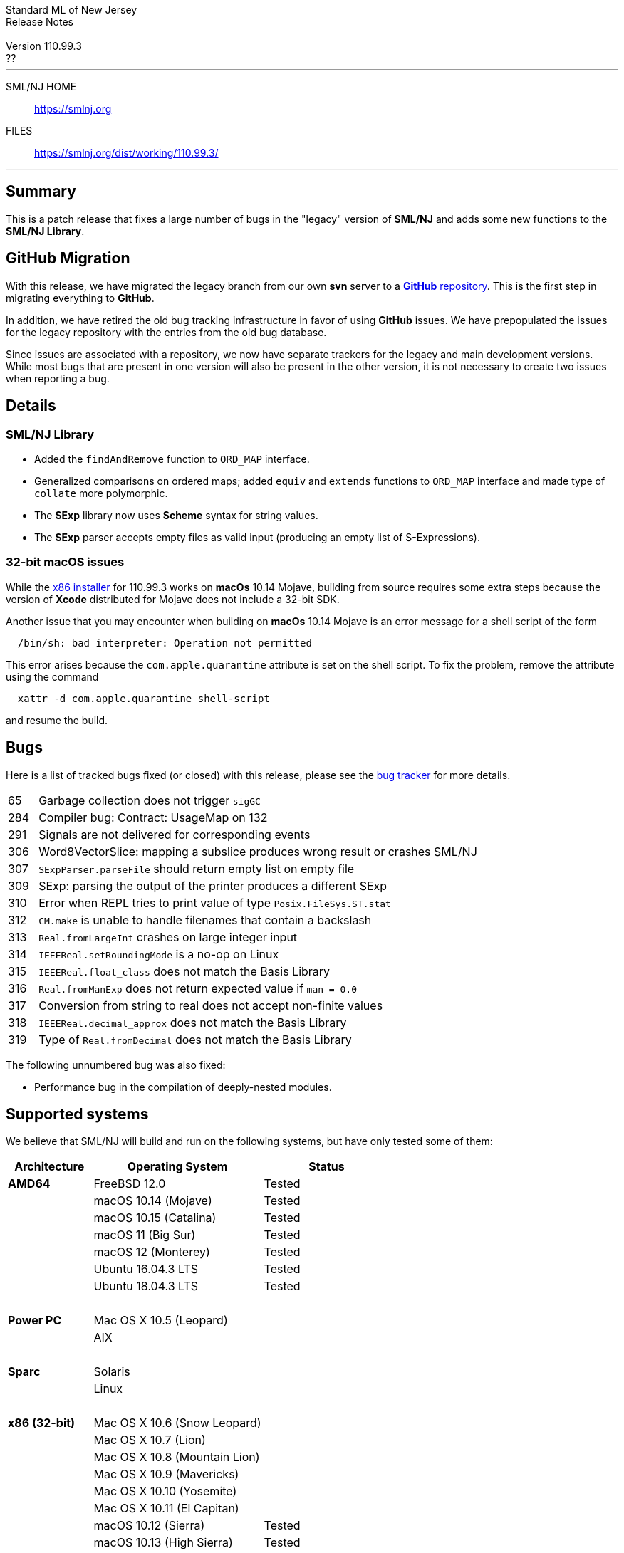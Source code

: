 // A template for creating release notes for a version
//
:version: 110.99.3
:date: ??
:dist-dir: https://smlnj.org/dist/working/{version}/
:history: {dist-dir}HISTORY.html
:stem: latexmath
:source-highlighter: pygments
:stylesheet: release-notes.css
:notitle:

= Standard ML of New Jersey Release Notes

[subs=attributes]
++++
<div class="smlnj-banner">
  <span class="title"> Standard ML of New Jersey <br/> Release Notes </span>
  <br/> <br/>
  <span class="subtitle"> Version {version} <br/> {date} </span>
</div>
++++

''''''''
--
SML/NJ HOME::
  https://www.smlnj.org/index.html[[.tt]#https://smlnj.org#]
FILES::
  {dist-dir}index.html[[.tt]#{dist-dir}#]
--
''''''''

== Summary

This is a patch release that fixes a large number of bugs in the "legacy" version
of *SML/NJ* and adds some new functions to the *SML/NJ Library*.

== GitHub Migration

With this release, we have migrated the legacy branch from our own **svn** server
to a https://github.com/smlnj/legacy[**GitHub** repository].  This is the first step
in migrating everything to **GitHub**.

In addition, we have retired the old bug tracking infrastructure in favor of using
**GitHub** issues.  We have prepopulated the issues for the legacy repository with
the entries from the old bug database.

Since issues are associated with a repository, we now have separate trackers for the
legacy and main development versions.  While most bugs that are present in one version
will also be present in the other version, it is not necessary to create two issues
when reporting a bug.

== Details

=== SML/NJ Library

--
  * Added the `findAndRemove` function to `ORD_MAP` interface.
  * Generalized comparisons on ordered maps; added `equiv` and
    `extends` functions to `ORD_MAP` interface and made type of
    `collate` more polymorphic.
  * The *SExp* library now uses *Scheme* syntax for string values.
  * The *SExp* parser accepts empty files as valid input (producing
    an empty list of S-Expressions).
--

=== 32-bit macOS issues

While the {dist-dir}smlnj-x86-{version}.pkg[x86 installer]
for {version} works on **macOs** 10.14 Mojave, building from source
requires some extra steps because the version of **Xcode**
distributed for Mojave does not include a 32-bit SDK.

Another issue that you may encounter
when building on **macOs** 10.14 Mojave is an error message for a shell
script of the form

.....
  /bin/sh: bad interpreter: Operation not permitted
.....

This error arises because the `com.apple.quarantine` attribute is set on the
shell script.  To fix the problem, remove the attribute using the command

[source,shell]
-----
  xattr -d com.apple.quarantine shell-script
-----

and resume the build.

== Bugs

Here is a list of tracked bugs fixed (or closed) with this release, please see the
https://smlnj-gforge.cs.uchicago.edu/projects/smlnj-bugs[bug tracker]
for more details.

[.buglist,cols="^1,<15"]
|=======
| [.bugid]#65#
| Garbage collection does not trigger `sigGC`
| [.bugid]#284#
| Compiler bug: Contract: UsageMap on 132
| [.bugid]#291#
| Signals are not delivered for corresponding events
| [.bugid]#306#
| Word8VectorSlice: mapping a subslice produces wrong result or crashes SML/NJ
| [.bugid]#307#
| `SExpParser.parseFile` should return empty list on empty file
| [.bugid]#309#
| SExp: parsing the output of the printer produces a different SExp
| [.bugid]#310#
| Error when REPL tries to print value of type `Posix.FileSys.ST.stat`
| [.bugid]#312#
| `CM.make` is unable to handle filenames that contain a backslash
| [.bugid]#313#
| `Real.fromLargeInt` crashes on large integer input
| [.bugid]#314#
| `IEEEReal.setRoundingMode` is a no-op on Linux
| [.bugid]#315#
| `IEEEReal.float_class` does not match the Basis Library
| [.bugid]#316#
| `Real.fromManExp` does not return expected value if `man = 0.0`
| [.bugid]#317#
| Conversion from string to real does not accept non-finite values
| [.bugid]#318#
| `IEEEReal.decimal_approx` does not match the Basis Library
| [.bugid]#319#
| Type of `Real.fromDecimal` does not match the Basis Library
|=======

The following unnumbered bug was also fixed:
--
  * Performance bug in the compilation of deeply-nested modules.
--

== Supported systems

We believe that SML/NJ will build and run on the following systems, but have only
tested some of them:

[.support-table,cols="^2s,^4v,^3v",options="header",strips="none"]
|=======
| Architecture | Operating System | Status
| AMD64 | FreeBSD 12.0 | Tested
| | macOS 10.14 (Mojave) | Tested
| | macOS 10.15 (Catalina) | Tested
| | macOS 11 (Big Sur) | Tested
| | macOS 12 (Monterey) | Tested
| | Ubuntu 16.04.3 LTS | Tested
| | Ubuntu 18.04.3 LTS | Tested
| {nbsp} | |
| Power PC | Mac OS X 10.5 (Leopard) |
| | AIX |
| {nbsp} | |
| Sparc | Solaris |
| | Linux |
| {nbsp} | |
| x86 (32-bit) | Mac OS X 10.6 (Snow Leopard) |
| | Mac OS X 10.7 (Lion) |
| | Mac OS X 10.8 (Mountain Lion) |
| | Mac OS X 10.9 (Mavericks) |
| | Mac OS X 10.10 (Yosemite) |
| | Mac OS X 10.11 (El Capitan) |
| | macOS 10.12 (Sierra) | Tested
| | macOS 10.13 (High Sierra) | Tested
| | macOS 10.14 (Mojave) | Tested
| | Ubuntu 16.04.3 LTS | Tested
| | Other Linux variants |
| | FreeBSD 12.0 | Tested
| | Other BSD variants |
| | Windows 7 |
| | Windows 10 |
| | Cygwin (32-bit) |
| {nbsp} | |
|=======
